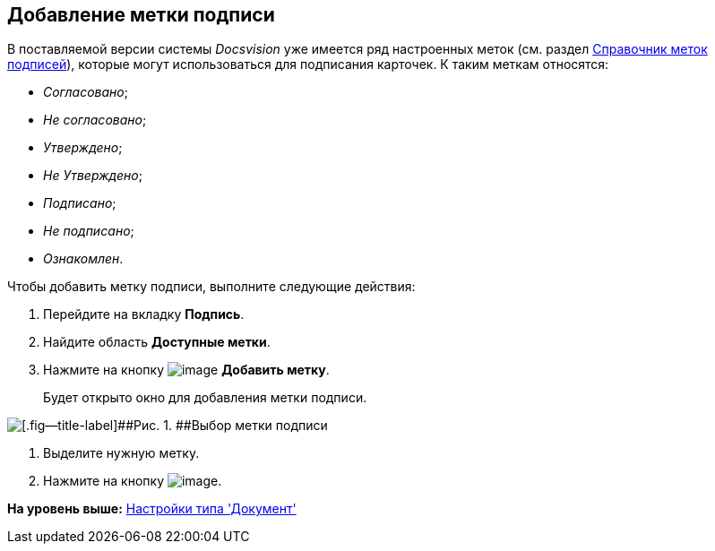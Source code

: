 [[ariaid-title1]]
== Добавление метки подписи

В поставляемой версии системы [.dfn .term]_Docsvision_ уже имеется ряд настроенных меток (см. раздел xref:SignatureLabelsDirectory.adoc[Справочник меток подписей]), которые могут использоваться для подписания карточек. К таким меткам относятся:

* [.keyword .parmname]_Согласовано_;
* [.keyword .parmname]_Не согласовано_;
* [.keyword .parmname]_Утверждено_;
* [.keyword .parmname]_Не Утверждено_;
* [.keyword .parmname]_Подписано_;
* [.keyword .parmname]_Не подписано_;
* [.keyword .parmname]_Ознакомлен_.

Чтобы добавить метку подписи, выполните следующие действия:

. [.ph .cmd]#Перейдите на вкладку [.keyword]*Подпись*.#
. [.ph .cmd]#Найдите область [.keyword]*Доступные метки*.#
. [.ph .cmd]#Нажмите на кнопку image:images/Buttons/cSub_Add.png[image] [.keyword]*Добавить метку*.#
+
Будет открыто окно для добавления метки подписи.

image::images/cSub_SignatureLabelsDirectory_opened.png[[.fig--title-label]##Рис. 1. ##Выбор метки подписи]
. [.ph .cmd]#Выделите нужную метку.#
. [.ph .cmd]#Нажмите на кнопку image:images/Buttons/cSub_Check.png[image].#

*На уровень выше:* xref:../pages/cSub_Type_document.adoc[Настройки типа 'Документ']
